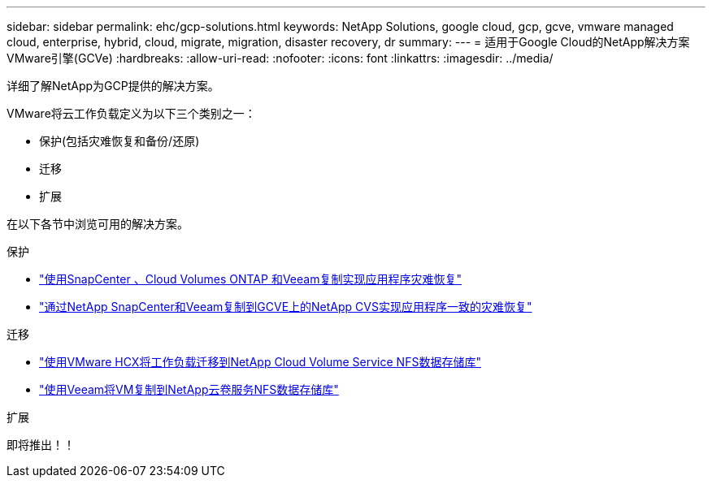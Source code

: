 ---
sidebar: sidebar 
permalink: ehc/gcp-solutions.html 
keywords: NetApp Solutions, google cloud, gcp, gcve, vmware managed cloud, enterprise, hybrid, cloud, migrate, migration, disaster recovery, dr 
summary:  
---
= 适用于Google Cloud的NetApp解决方案VMware引擎(GCVe)
:hardbreaks:
:allow-uri-read: 
:nofooter: 
:icons: font
:linkattrs: 
:imagesdir: ../media/


[role="lead"]
详细了解NetApp为GCP提供的解决方案。

VMware将云工作负载定义为以下三个类别之一：

* 保护(包括灾难恢复和备份/还原)
* 迁移
* 扩展


在以下各节中浏览可用的解决方案。

[role="tabbed-block"]
====
.保护
--
* link:gcp-app-dr-sc-cvo-veeam.html["使用SnapCenter 、Cloud Volumes ONTAP 和Veeam复制实现应用程序灾难恢复"]
* link:gcp-app-dr-sc-cvs-veeam.html["通过NetApp SnapCenter和Veeam复制到GCVE上的NetApp CVS实现应用程序一致的灾难恢复"]


--
.迁移
--
* link:gcp-migrate-vmware-hcx.html["使用VMware HCX将工作负载迁移到NetApp Cloud Volume Service NFS数据存储库"]
* link:gcp-migrate-veeam.html["使用Veeam将VM复制到NetApp云卷服务NFS数据存储库"]


--
.扩展
--
即将推出！！

--
====